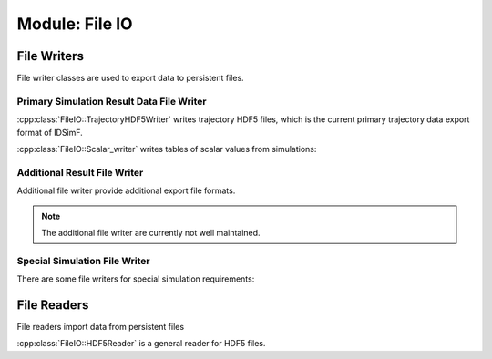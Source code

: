 .. _modules-fileio:

===============
Module: File IO 
===============


File Writers
============

File writer classes are used to export data to persistent files. 


------------------------------------------
Primary Simulation Result Data File Writer
------------------------------------------

:cpp:class:`FileIO::TrajectoryHDF5Writer` writes trajectory HDF5 files, which is the current primary trajectory data export format of IDSimF.

.. doxygenclass:: FileIO::TrajectoryHDF5Writer
    :members:
    :undoc-members:


:cpp:class:`FileIO::Scalar_writer` writes tables of scalar values from simulations:

.. doxygenclass:: FileIO::Scalar_writer
    :members:
    :undoc-members:


-----------------------------
Additional Result File Writer
-----------------------------

Additional file writer provide additional export file formats. 

.. note:: 

    The additional file writer are currently not well maintained. 

.. doxygenclass:: FileIO::SimpleVTKwriter
    :members:
    :undoc-members:


------------------------------
Special Simulation File Writer
------------------------------

There are some file writers for special simulation requirements: 

.. doxygenclass:: FileIO::InductionCurrentWriter
    :members:
    :undoc-members:

.. doxygenclass:: FileIO::IdealizedQitFFTWriter
    :members:
    :undoc-members:

.. doxygenclass:: FileIO::AverageChargePositionWriter
    :members:
    :undoc-members:        


File Readers
============

File readers import data from persistent files 

:cpp:class:`FileIO::HDF5Reader` is a general reader for HDF5 files.

.. doxygenclass:: FileIO::HDF5Reader
    :members:
    :undoc-members:

.. doxygenclass:: FileIO::IonCloudReader
    :members:
    :undoc-members:

.. doxygenclass:: FileIO::MolecularStructureReader
    :members:
    :undoc-members:
